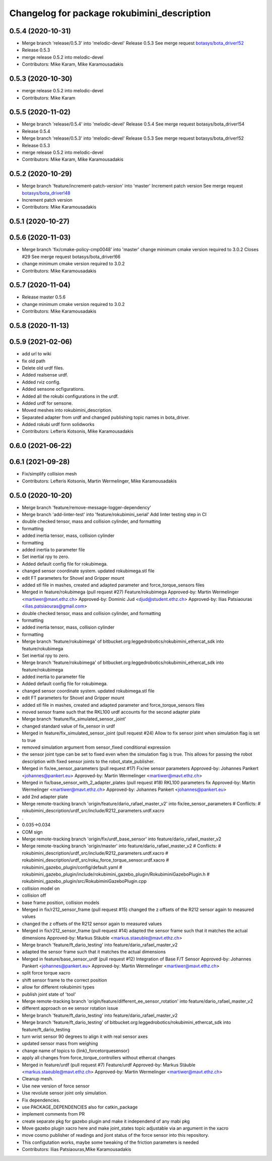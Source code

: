^^^^^^^^^^^^^^^^^^^^^^^^^^^^^^^^^^^^^^^^^^^^
Changelog for package rokubimini_description
^^^^^^^^^^^^^^^^^^^^^^^^^^^^^^^^^^^^^^^^^^^^

0.5.4 (2020-10-31)
------------------
* Merge branch 'release/0.5.3' into 'melodic-devel'
  Release 0.5.3
  See merge request `botasys/bota_driver!52 <https://gitlab.com/botasys/bota_driver/-/merge_requests/52>`_
* Release 0.5.3
* merge release 0.5.2 into melodic-devel
* Contributors: Mike Karam, Mike Karamousadakis

0.5.3 (2020-10-30)
------------------
* merge release 0.5.2 into melodic-devel
* Contributors: Mike Karam

0.5.5 (2020-11-02)
------------------
* Merge branch 'release/0.5.4' into 'melodic-devel'
  Release 0.5.4
  See merge request botasys/bota_driver!54
* Release 0.5.4
* Merge branch 'release/0.5.3' into 'melodic-devel'
  Release 0.5.3
  See merge request botasys/bota_driver!52
* Release 0.5.3
* merge release 0.5.2 into melodic-devel
* Contributors: Mike Karam, Mike Karamousadakis

0.5.2 (2020-10-29)
------------------
* Merge branch 'feature/increment-patch-version' into 'master'
  Increment patch version
  See merge request `botasys/bota_driver!48 <https://gitlab.com/botasys/bota_driver/-/merge_requests/48>`_
* Increment patch version
* Contributors: Mike Karamousadakis

0.5.1 (2020-10-27)
------------------

0.5.6 (2020-11-03)
------------------
* Merge branch 'fix/cmake-policy-cmp0048' into 'master'
  change minimum cmake version required to 3.0.2
  Closes #29
  See merge request botasys/bota_driver!66
* change minimum cmake version required to 3.0.2
* Contributors: Mike Karamousadakis

0.5.7 (2020-11-04)
------------------
* Release master 0.5.6
* change minimum cmake version required to 3.0.2
* Contributors: Mike Karamousadakis

0.5.8 (2020-11-13)
------------------

0.5.9 (2021-02-06)
------------------
* add url to wiki
* fix old path
* Delete old urdf files.
* Added realsense urdf.
* Added rviz config.
* Added sensone ocfigurations.
* Added all the rokubi configurations in the urdf.
* Added urdf for sensone.
* Moved meshes into rokubimini_description.
* Separated adapter from urdf and changed publishing topic names in bota_driver.
* Added rokubi urdf form solidworks
* Contributors: Lefteris Kotsonis, Mike Karamousadakis

0.6.0 (2021-06-22)
------------------

0.6.1 (2021-09-28)
------------------
* Fix/simplify collision mesh
* Contributors: Lefteris Kotsonis, Martin Wermelinger, Mike Karamousadakis

0.5.0 (2020-10-20)
------------------
* Merge branch 'feature/remove-message-logger-dependency'
* Merge branch 'add-linter-test' into 'feature/rokubimini_serial'
  Add linter testing step in CI
* double checked tensor, mass and collision cylinder, and formatting
* formatting
* added inertia tensor, mass, collision cylinder
* formatting
* added inertia to parameter file
* Set inertial rpy to zero.
* Added default config file for rokubimega.
* changed sensor coordinate system. updated rokubimega.stl file
* edit FT parameters for Shovel and Gripper mount
* added stl file in mashes, created and adapted parameter and force_torque_sensors files
* Merged in feature/rokubimega (pull request #27)
  Feature/rokubimega
  Approved-by: Martin Wermelinger <martiwer@mavt.ethz.ch>
  Approved-by: Dominic Jud <djud@student.ethz.ch>
  Approved-by: Ilias Patsiaouras <ilias.patsiaouras@gmail.com>
* double checked tensor, mass and collision cylinder, and formatting
* formatting
* added inertia tensor, mass, collision cylinder
* formatting
* Merge branch 'feature/rokubimega' of bitbucket.org:leggedrobotics/rokubimini_ethercat_sdk into feature/rokubimega
* Set inertial rpy to zero.
* Merge branch 'feature/rokubimega' of bitbucket.org:leggedrobotics/rokubimini_ethercat_sdk into feature/rokubimega
* added inertia to parameter file
* Added default config file for rokubimega.
* changed sensor coordinate system. updated rokubimega.stl file
* edit FT parameters for Shovel and Gripper mount
* added stl file in mashes, created and adapted parameter and force_torque_sensors files
* moved sensor frame such that the RKL100 urdf accounts for the second adapter plate
* Merge branch 'feature/fix_simulated_sensor_joint'
* changed standard value of fix_sensor in urdf
* Merged in feature/fix_simulated_sensor_joint (pull request #24)
  Allow to fix sensor joint when simulation flag is set to true
* removed simulation argument from sensor_fixed conditional expression
* the sensor joint type can be set to fixed even when the simulation flag is true. This allows for passing the robot description with fixed sensor joints to the robot_state_publisher.
* Merged in fix/ee_sensor_parameters (pull request #17)
  Fix/ee sensor parameters
  Approved-by: Johannes Pankert <johannes@pankert.eu>
  Approved-by: Martin Wermelinger <martiwer@mavt.ethz.ch>
* Merged in fix/base_sensor_with_2_adapter_plates (pull request #18)
  RKL100 parameters fix
  Approved-by: Martin Wermelinger <martiwer@mavt.ethz.ch>
  Approved-by: Johannes Pankert <johannes@pankert.eu>
* add 2nd adapter plate
* Merge remote-tracking branch 'origin/feature/dario_rafael_master_v2' into fix/ee_sensor_parameters
  # Conflicts:
  #	rokubimini_description/urdf_src/include/R212_parameters.urdf.xacro
* .
* 0.035->0.034
* COM sign
* Merge remote-tracking branch 'origin/fix/urdf_base_sensor' into feature/dario_rafael_master_v2
* Merge remote-tracking branch 'origin/master' into feature/dario_rafael_master_v2
  # Conflicts:
  #	rokubimini_description/urdf_src/include/R212_parameters.urdf.xacro
  #	rokubimini_description/urdf_src/roku_force_torque_sensor.urdf.xacro
  #	rokubimini_gazebo_plugin/config/default.yaml
  #	rokubimini_gazebo_plugin/include/rokubimini_gazebo_plugin/RokubiminiGazeboPlugin.h
  #	rokubimini_gazebo_plugin/src/RokubiminiGazeboPlugin.cpp
* collision model on
* collision off
* base frame position, collision models
* Merged in fix/r212_sensor_frame (pull request #15)
  changed the z offsets of the R212 sensor again to measured values
* changed the z offsets of the R212 sensor again to measured values
* Merged in fix/r212_sensor_frame (pull request #14)
  adapted the sensor frame such that it matches the actual dimensions
  Approved-by: Markus Stäuble <markus.staeuble@mavt.ethz.ch>
* Merge branch 'feature/ft_dario_testing' into feature/dario_rafael_master_v2
* adapted the sensor frame such that it matches the actual dimensions
* Merged in feature/base_sensor_urdf (pull request #12)
  Integration of Base F/T Sensor
  Approved-by: Johannes Pankert <johannes@pankert.eu>
  Approved-by: Martin Wermelinger <martiwer@mavt.ethz.ch>
* split force torque xacro
* shift sensor frame to the correct position
* allow for different rokubimini types
* publish joint state of 'tool'
* Merge remote-tracking branch 'origin/feature/different_ee_sensor_rotation' into feature/dario_rafael_master_v2
* different approach on ee sensor rotation issue
* Merge branch 'feature/ft_dario_testing' into feature/dario_rafael_master_v2
* Merge branch 'feature/ft_dario_testing' of bitbucket.org:leggedrobotics/rokubimini_ethercat_sdk into feature/ft_dario_testing
* turn wrist sensor 90 degrees to align it with real sensor axes
* updated sensor mass from weighing
* change name of topics to {link}_forcetorquesensor}
* apply all changes from force_torque_controllers without ethercat changes
* Merged in feature/urdf (pull request #7)
  Feature/urdf
  Approved-by: Markus Stäuble <markus.staeuble@mavt.ethz.ch>
  Approved-by: Martin Wermelinger <martiwer@mavt.ethz.ch>
* Cleanup mesh.
* Use new version of force sensor
* Use revolute sensor joint only simulation.
* Fix dependencies.
* use PACKAGE_DEPENDENCIES also for catkin_package
* implement comments from PR
* create separate pkg for gazebo plugin and make it independend of any mabi pkg
* Move gazebo plugin xacro here and make joint_states topic adjustable via an argument in the xacro
* move cosmo publisher of readings and jiont status of the force sensor into this repository.
* This configutation works, maybe some tweaking of the friction parameters is needed
* Contributors: Ilias Patsiaouras,Mike Karamousadakis
